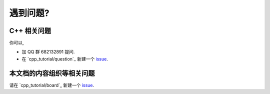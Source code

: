************************************************************************************************************************
遇到问题?
************************************************************************************************************************

========================================================================================================================
C++ 相关问题
========================================================================================================================

你可以,

- 加 QQ 群 682132891 提问.
- 在 `cpp_tutorial/question`_ 新建一个 `issue <https://gitee.com/cpp_tutorial/question/issues/new/choose>`_.

========================================================================================================================
本文档的内容组织等相关问题
========================================================================================================================

请在 `cpp_tutorial/board`_ 新建一个 `issue <https://gitee.com/cpp_tutorial/board/issues/new>`_.